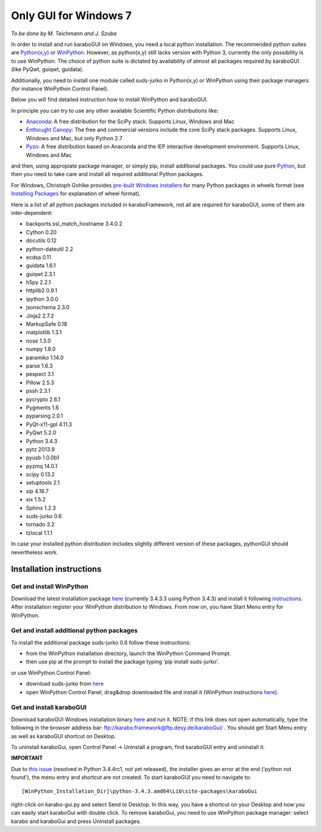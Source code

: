 ***********************
 Only GUI for Windows 7
***********************

*To be done by M. Teichmann and J. Szuba*

In order to install and run karaboGUI on Windows, you need a local python installation. 
The recommended python suites are `Python(x,y) <https://code.google.com/p/pythonxy/>`_ or `WinPython <http://winpython.github.io/>`_. 
However, as python(x,y) still lacks version with Python 3, currently the only possibility is to use WinPython. 
The choice of python suite is dictated by availability of almost all packages required by karaboGUI (like PyQwt, guiqwt, guidata).

Additionally, you need to install one module called suds-jurko in Python(x,y) or WinPython using their package managers (for instance WinPython Control Panel).

Below you will find detailed instruction how to install WinPython and karaboGUI.

In principle you can try to use any other available Scientific Python distributions like:

- `Anaconda <http://continuum.io/downloads>`_: A free distribution for the SciPy stack. Supports Linux, Windows and Mac
- `Enthought Canopy <http://www.enthought.com/products/canopy/>`_: The free and commercial versions include the core SciPy stack packages. Supports Linux, Windows and Mac, but only Python 2.7
- `Pyzo <http://www.pyzo.org/>`_: A free distribution based on Anaconda and the IEP interactive development environment. Supports Linux, Windows and Mac

and then, using appropiate package manager, or simply pip, install additional packages.
You could use pure `Python <https://www.python.org/downloads/>`_, but then you need to take care and install all required additional Python packages.

For Windows, Christoph Gohlke provides `pre-built Windows installers <http://www.lfd.uci.edu/~gohlke/pythonlibs/>`_ for many Python packages in wheels format (see `Installing Packages <https://packaging.python.org/en/latest/installing.html>`_ for explanation of wheel format).

Here is a list of all python packages included in karaboFramework, not all are required for karaboGUI, some of them are inter-dependent:

- backports.ssl_match_hostname 3.4.0.2
- Cython 0.20
- docutils 0.12
- python-dateutil 2.2
- ecdsa 0.11
- guidata 1.6.1
- guiqwt 2.3.1
- h5py 2.2.1
- httplib2 0.9.1
- ipython 3.0.0
- jsonschema 2.3.0
- Jinja2 2.7.2
- MarkupSafe 0.18
- matplotlib 1.3.1
- nose 1.3.0
- numpy 1.8.0
- paramiko 1.14.0
- parse 1.6.3
- pexpect 3.1
- Pillow 2.5.3
- pssh 2.3.1
- pycrypto 2.6.1
- Pygments 1.6
- pyparsing 2.0.1
- PyQt-x11-gpl 4.11.3
- PyQwt 5.2.0
- Python 3.4.3
- pytz 2013.9
- pyusb 1.0.0b1
- pyzmq 14.0.1
- scipy 0.13.2
- setuptools 2.1
- sip 4.16.7
- six 1.5.2
- Sphinx 1.2.3
- suds-jurko 0.6
- tornado 3.2
- tzlocal 1.1.1

In case your installed python distribution includes slightly different version of these packages, pythonGUI should nevertheless work.

Installation instructions
=========================

Get and install WinPython
-------------------------

Download the latest installation package `here <https://sourceforge.net/projects/winpython/files/WinPython_3.4/3.4.3.3/>`_ (currently 3.4.3.3 using Python 3.4.3) and install it following `instructions <https://github.com/winpython/winpython/wiki/Installation>`_. After installation register your WinPython distribution to Windows. From now on, you have Start Menu entry for WinPython.

Get and install additional python packages
------------------------------------------

To install the additional package suds-jurko 0.6 follow these instructions:

- from the WinPython installation directory, launch the WinPython Command Prompt.
- then use pip at the prompt to install the package typing 'pip install suds-jurko'.

or use WinPython Control Panel:

- download suds-jurko from `here <http://pypi.python.org/packages/source/s/suds-jurko/suds-jurko-0.6.zip>`_
- open WinPython Control Panel, drag&drop downloaded file and install it (WinPython instructions `here <https://github.com/winpython/winpython/wiki/Installing-Additional-Packages>`_). 

Get and install karaboGUI
-------------------------

Download karaboGUI Windows installation binary `here <ftp://karabo:framework@ftp.desy.de/karaboGui/>`_ and run it. NOTE: if this link does not open automatically, type the following
in the browser address bar: ftp://karabo:framework@ftp.desy.de/karaboGui/ . You should get Start Menu entry as well as karaboGUI shortcut on Desktop.

To uninstall karaboGui, open Control Panel -> Uninstall a program, find karaboGUI entry and uninstall it.


**IMPORTANT**

Due to `this issue <http://bugs.python.org/issue21354>`_ (resolved in Python 3.4.4rc1, not yet released), the installer gives an error at the end ('python not found'), the menu entry and shortcut are not created. To start karaboGUI you need to navigate to::

 [WinPython_Installation_Dir]\python-3.4.3.amd64\Lib\site-packages\karaboGui 

right-click on karabo-gui.py and  select Send to Desktop. In this way, you have a shortcut on your Desktop and now you can easily start karaboGui with double click. To remove karaboGui, you need to use WinPython package manager: select karabo and karaboGui and press Uninstall packages.


